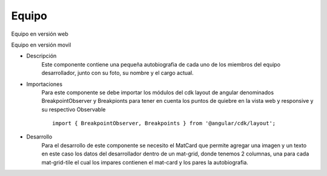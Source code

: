 Equipo
****************


.. image :: ../images/equipoweb.JPG
Equipo en versión web


.. image :: ../images/equipomovil.JPG
Equipo en versión movil


* Descripción
    Este componente contiene una pequeña autobiografia de cada uno de los miembros del equipo desarrollador, junto con su foto, su nombre
    y el cargo actual.


* Importaciones
    Para este componente se debe importar los módulos del cdk layout de angular denominados BreakpointObserver y Breakpionts para tener en cuenta los puntos
    de quiebre en la vista web y responsive y su respectivo Observable
    ::
        import { BreakpointObserver, Breakpoints } from '@angular/cdk/layout';



* Desarrollo
    Para el desarrollo de este componente se necesito el MatCard que permite agregar una imagen y un texto en este caso los datos 
    del desarrollador dentro de un mat-grid, donde tenemos 2 columnas, una para cada mat-grid-tile el cual los impares contienen 
    el mat-card y los pares la autobiografia.


    .. code-block:: html
       :linenos:

        <mat-grid-list [cols]="isMobile ? 1 :2 " rowHeight="1:1" class="card">
        <!-- grid tile para cada elemento-->

            <!-- foto ronal -->
            <mat-grid-tile class="img" >
                <mat-card class="card-persona" fxFlex="0 0 50%">
                <img mat-card-image src="../../../assets/ronal2.jpg">
                </mat-card>
            </mat-grid-tile>
            <!--descripción ronal -->
            <mat-grid-tile>
                <p>
                Soy Ronal Landazabal un ser creado por Dios, en busca de cumplir su propósito
                mientras viene a recogerme. Durante mi estadía en este mundo, procuró vivir
                íntegramente. Actualmente estoy terminando la carrera de ing.Sistemas,
                estoy radicado en la ciudad de Bucaramanga, Santander. Entre mis hobbies
                está pilotar drones de carreras, hacer deporte principalmente squahs,
                ver películas o series, charrear con temas de electrónica, bricolaje, DIY, entre otras cosas.
                </p>
        </mat-grid-tile>
            
